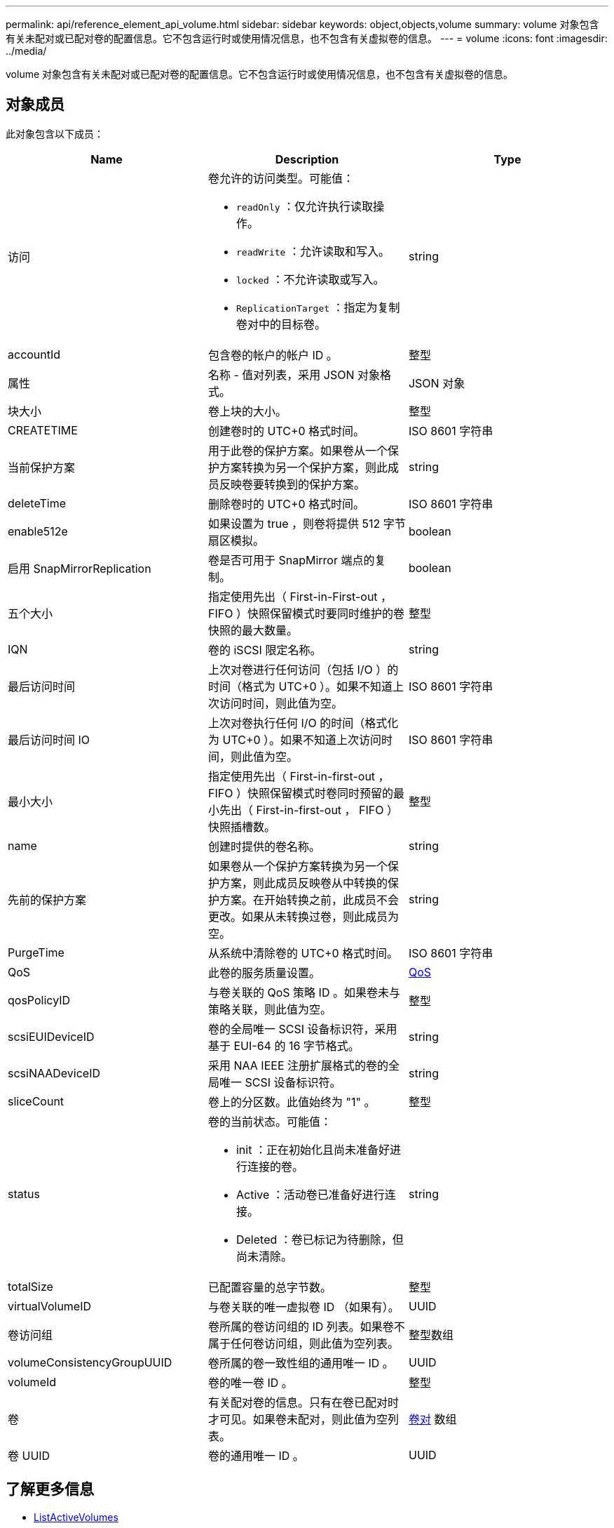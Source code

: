 ---
permalink: api/reference_element_api_volume.html 
sidebar: sidebar 
keywords: object,objects,volume 
summary: volume 对象包含有关未配对或已配对卷的配置信息。它不包含运行时或使用情况信息，也不包含有关虚拟卷的信息。 
---
= volume
:icons: font
:imagesdir: ../media/


[role="lead"]
volume 对象包含有关未配对或已配对卷的配置信息。它不包含运行时或使用情况信息，也不包含有关虚拟卷的信息。



== 对象成员

此对象包含以下成员：

|===
| Name | Description | Type 


 a| 
访问
 a| 
卷允许的访问类型。可能值：

* `readOnly` ：仅允许执行读取操作。
* `readWrite` ：允许读取和写入。
* `locked` ：不允许读取或写入。
* `ReplicationTarget` ：指定为复制卷对中的目标卷。

 a| 
string



 a| 
accountId
 a| 
包含卷的帐户的帐户 ID 。
 a| 
整型



 a| 
属性
 a| 
名称 - 值对列表，采用 JSON 对象格式。
 a| 
JSON 对象



 a| 
块大小
 a| 
卷上块的大小。
 a| 
整型



 a| 
CREATETIME
 a| 
创建卷时的 UTC+0 格式时间。
 a| 
ISO 8601 字符串



 a| 
当前保护方案
 a| 
用于此卷的保护方案。如果卷从一个保护方案转换为另一个保护方案，则此成员反映卷要转换到的保护方案。
 a| 
string



 a| 
deleteTime
 a| 
删除卷时的 UTC+0 格式时间。
 a| 
ISO 8601 字符串



 a| 
enable512e
 a| 
如果设置为 true ，则卷将提供 512 字节扇区模拟。
 a| 
boolean



 a| 
启用 SnapMirrorReplication
 a| 
卷是否可用于 SnapMirror 端点的复制。
 a| 
boolean



| 五个大小 | 指定使用先出（ First-in-First-out ， FIFO ）快照保留模式时要同时维护的卷快照的最大数量。 | 整型 


 a| 
IQN
 a| 
卷的 iSCSI 限定名称。
 a| 
string



 a| 
最后访问时间
 a| 
上次对卷进行任何访问（包括 I/O ）的时间（格式为 UTC+0 ）。如果不知道上次访问时间，则此值为空。
 a| 
ISO 8601 字符串



 a| 
最后访问时间 IO
 a| 
上次对卷执行任何 I/O 的时间（格式化为 UTC+0 ）。如果不知道上次访问时间，则此值为空。
 a| 
ISO 8601 字符串



| 最小大小 | 指定使用先出（ First-in-first-out ， FIFO ）快照保留模式时卷同时预留的最小先出（ First-in-first-out ， FIFO ）快照插槽数。 | 整型 


 a| 
name
 a| 
创建时提供的卷名称。
 a| 
string



 a| 
先前的保护方案
 a| 
如果卷从一个保护方案转换为另一个保护方案，则此成员反映卷从中转换的保护方案。在开始转换之前，此成员不会更改。如果从未转换过卷，则此成员为空。
 a| 
string



 a| 
PurgeTime
 a| 
从系统中清除卷的 UTC+0 格式时间。
 a| 
ISO 8601 字符串



 a| 
QoS
 a| 
此卷的服务质量设置。
 a| 
xref:reference_element_api_qos.adoc[QoS]



 a| 
qosPolicyID
 a| 
与卷关联的 QoS 策略 ID 。如果卷未与策略关联，则此值为空。
 a| 
整型



 a| 
scsiEUIDeviceID
 a| 
卷的全局唯一 SCSI 设备标识符，采用基于 EUI-64 的 16 字节格式。
 a| 
string



 a| 
scsiNAADeviceID
 a| 
采用 NAA IEEE 注册扩展格式的卷的全局唯一 SCSI 设备标识符。
 a| 
string



 a| 
sliceCount
 a| 
卷上的分区数。此值始终为 "1" 。
 a| 
整型



 a| 
status
 a| 
卷的当前状态。可能值：

* init ：正在初始化且尚未准备好进行连接的卷。
* Active ：活动卷已准备好进行连接。
* Deleted ：卷已标记为待删除，但尚未清除。

 a| 
string



 a| 
totalSize
 a| 
已配置容量的总字节数。
 a| 
整型



 a| 
virtualVolumeID
 a| 
与卷关联的唯一虚拟卷 ID （如果有）。
 a| 
UUID



 a| 
卷访问组
 a| 
卷所属的卷访问组的 ID 列表。如果卷不属于任何卷访问组，则此值为空列表。
 a| 
整型数组



 a| 
volumeConsistencyGroupUUID
 a| 
卷所属的卷一致性组的通用唯一 ID 。
 a| 
UUID



 a| 
volumeId
 a| 
卷的唯一卷 ID 。
 a| 
整型



 a| 
卷
 a| 
有关配对卷的信息。只有在卷已配对时才可见。如果卷未配对，则此值为空列表。
 a| 
xref:reference_element_api_volumepair.adoc[卷对] 数组



 a| 
卷 UUID
 a| 
卷的通用唯一 ID 。
 a| 
UUID

|===


== 了解更多信息

* xref:reference_element_api_listactivevolumes.adoc[ListActiveVolumes]
* xref:reference_element_api_listdeletedvolumes.adoc[ListDeletedVolumes]
* xref:reference_element_api_listvolumes.adoc[ListVolumes]
* xref:reference_element_api_listvolumesforaccount.adoc[ListVolumesForAccount]
* xref:reference_element_api_qos.adoc[QoS]

